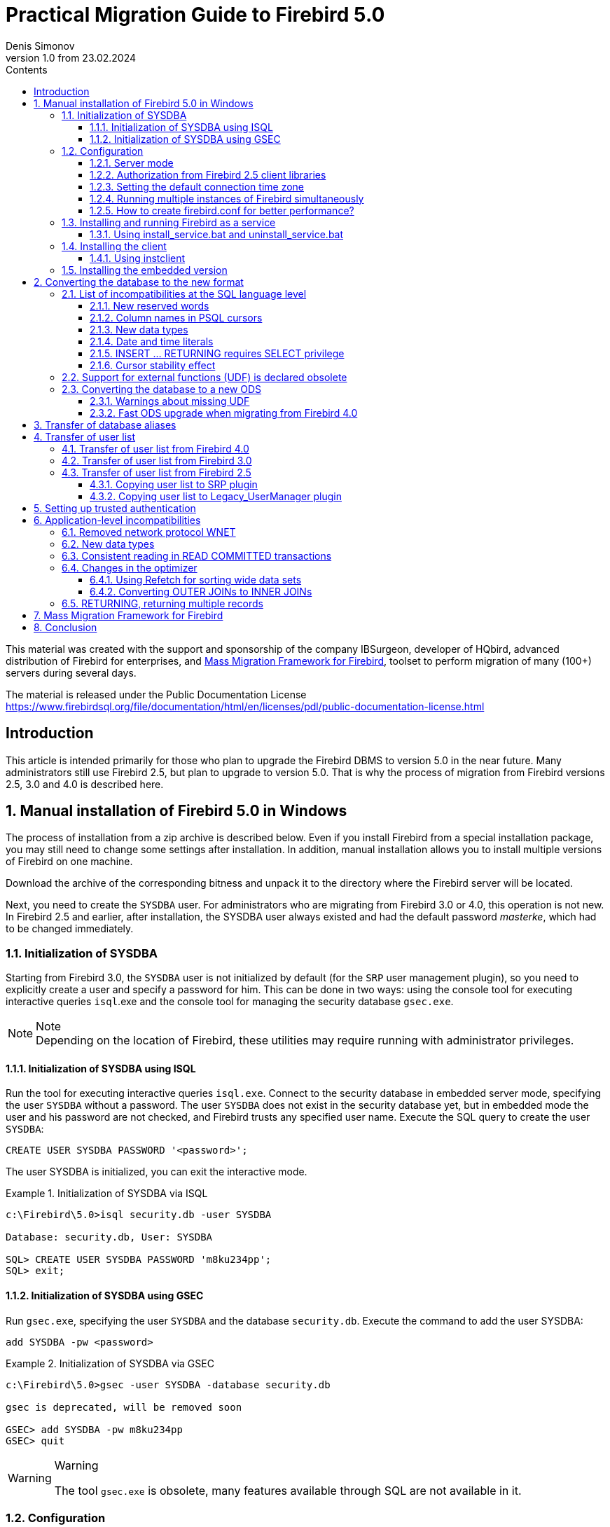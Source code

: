 = Practical Migration Guide to Firebird 5.0
Denis Simonov
v1.0 from 23.02.2024
:doctype: book
:sectnums:
:sectanchors:
:toc: left
:toclevels: 4
:outlinelevels: 6:0
:icons: font
:experimental:
:lang: en
:imagesdir: images
:toc-title: Contents
:chapter-label: Chapter
:example-caption: Example
:figure-caption: Figure
:table-caption: Table
:note-caption: Note
:caution-caption: Caution
:important-caption: Important
:warning-caption: Warning
:version-label: Version
ifdef::backend-pdf[]
:pdf-fontsdir: theme/fonts
:pdf-themesdir: theme/firebird-pdf
:pdf-theme: firebird
:source-highlighter: pygments
endif::[]
ifdef::backend-html5[]
:stylesdir: theme/firebird-html
:stylesheet: firebird.css
:source-highlighter: highlight.js
endif::[]

[dedication%notitle]
This material was created with the support and sponsorship of the company IBSurgeon, developer of HQbird, advanced distribution of Firebird for enterprises, 
and https://ib-aid.com/mass-migration-framework-for-firebird[Mass Migration Framework for Firebird], toolset to perform migration of many (100+) servers during several days.


The material is released under the Public Documentation License https://www.firebirdsql.org/file/documentation/html/en/licenses/pdl/public-documentation-license.html[]

toc::[]

[preface]
== Introduction

This article is intended primarily for those who plan to upgrade the Firebird DBMS to version 5.0 in the near future. Many administrators still use Firebird 2.5, but plan to upgrade to version 5.0. That is why the process of migration from Firebird versions 2.5, 3.0 and 4.0 is described here.

== Manual installation of Firebird 5.0 in Windows

The process of installation from a zip archive is described below. Even if you install Firebird from a special installation package, you may still need to change some settings after installation. In addition, manual installation allows you to install multiple versions of Firebird on one machine.

Download the archive of the corresponding bitness and unpack it to the directory where the Firebird server will be located.

Next, you need to create the `SYSDBA` user. For administrators who are migrating from Firebird 3.0 or 4.0, this operation is not new. In Firebird 2.5 and earlier, after installation, the SYSDBA user always existed and had the default password _masterke_, which had to be changed immediately.

=== Initialization of SYSDBA

Starting from Firebird 3.0, the `SYSDBA` user is not initialized by default (for the `SRP` user management plugin), so you need to explicitly create a user and specify a password for him. This can be done in two ways: using the console tool for executing interactive queries `isql`.exe and the console tool for managing the security database `gsec.exe`.

[NOTE]
.Note
Depending on the location of Firebird, these utilities may require running with administrator privileges.

==== Initialization of SYSDBA using ISQL

Run the tool for executing interactive queries `isql.exe`.
Connect to the security database in embedded server mode, specifying the user `SYSDBA` without a password.
The user `SYSDBA` does not exist in the security database yet, but in embedded mode the user and his password are not checked, and Firebird trusts any specified user name.
Execute the SQL query to create the user `SYSDBA`:

[listing,subs=+quotes]
----
CREATE USER SYSDBA PASSWORD '<password>';
----

The user SYSDBA is initialized, you can exit the interactive mode.

[example]
.Initialization of SYSDBA via ISQL
====
[listing,subs=+quotes]
----
c:\Firebird\5.0>isql security.db -user SYSDBA

Database: security.db, User: SYSDBA

SQL> CREATE USER SYSDBA PASSWORD 'm8ku234pp';
SQL> exit;
----
====

==== Initialization of SYSDBA using GSEC

Run `gsec.exe`, specifying the user `SYSDBA` and the database `security.db`.
Execute the command to add the user SYSDBA:

[listing,subs=+quotes]
----
add SYSDBA -pw <password>
----

[example]
.Initialization of SYSDBA via GSEC
====
[listing,subs=+quotes]
----
c:\Firebird\5.0>gsec -user SYSDBA -database security.db

gsec is deprecated, will be removed soon

GSEC> add SYSDBA -pw m8ku234pp
GSEC> quit
----

====

[WARNING]
.Warning
====
The tool `gsec.exe` is obsolete, many features available through SQL are not available in it.
====

=== Configuration

Before installing and running Firebird as a service, you need to choose the server mode.

==== Server mode

By default, Firebird will start in `SuperServer` mode. If you want the server to run in another architecture, you need to change the value of the `ServerMode` parameter in `firebird.conf`. Uncomment it (remove the hash) and set the desired mode: `Super`, `SuperClassic` or `Classic`. For example, to set Classic: 

[listing,subs=+quotes]
----
ServerMode = Classic
----

==== Authorization from Firebird 2.5 client libraries

In Firebird 5.0, secure password authentication (SRP) is used by default. Clients of Firebird 2.5 and earlier versions used traditional authentication (`Legacy_Auth`), which is disabled in Firebird 5.0 by default, as it is not secure.

To support traditional authentication, you need to change the following parameters AuthServer, UserManager and WireCrypt.

[example]
.Enabling authorization with previous versions of Firebird client
====
[listing,subs=+quotes]
----
AuthServer = Srp256, Srp, Legacy_Auth
UserManager = Srp, Legacy_UserManager
WireCrypt = Enabled
----
====

After the above manipulations, we will have two active user managers, by default the first one in the UserManager list is active.

[IMPORTANT]
.Important
====
Users with the same name in different user managers are different users and they may have different passwords.
This applies to both `SYSDBA` and the database owner.
====

[NOTE]
====
If you do not need support for secure password authentication (SRP), then remove the `Srp256` and `Srp` plugins from `AuthServer`; `Srp` from UserManager, and you can change `WireCrypt` to Disabled.
====

We have already created SYSDBA in the `SRP` user manager. In `Legacy_UserManager`, `SYSDBA` already exists, with the standard password _masterkey_, which needs to be changed. Let's do this using the `isql` tool. In the `ALTER USER` statement, you must specify the `Legacy_UserManager` user manager.

[example]
.Changing the password of SYSDBA in Legacy_UserManager
====
[listing,subs=+quotes]
----
c:\Firebird\5.0>isql security.db -user SYSDBA

Database: security.db, User: SYSDBA

SQL> ALTER USER SYSDBA SET PASSWORD 'er34gfde' USING PLUGIN Legacy_UserManager;
SQL> exit;
----
====

==== Setting the default connection time zone

Starting from Firebird 4.0, new date and time types with time zone support are available.

Even if you are not going to use types with time zones in the near future, you need to consider that the expressions `CURRENT_TIMESTAMP` and `CURRENT_TIME` now return data types with time zones. There is a <<datatype-compatibility, compatibility mode>> that allows you to convert types with time zones to types without time zones. However, such a conversion may work incorrectly if the connection time zone is set incorrectly.

Usually the session time zone is set on the client side. If the time zone on the client side is not set, then the time zone of the operating system is used by default.
You can also set the default session time zone using the configuration parameter DefaultTimeZone.

[listing,subs=+quotes]
----
DefaultTimeZone = Europe/Moscow
----

==== Running multiple instances of Firebird simultaneously

Here it is assumed that you want to run instances of different versions of Firebird, each of which is installed in its own directory.

To run multiple instances of Firebird simultaneously, you need to separate them by different tcp ports (if, of course, the listener is running in TCP/IP listening mode).
To do this, you need to change the RemoteServicePort parameter in firebird.conf.

For example, if you already have one server that listens on port 3050, then you need to set any other free port, for example 3051. In this case, you will need to specify the new port in the connection string (except when the application and Firebird client have access to firebird.conf with the changed default port number).

[listing,subs=+quotes]
----
RemoteServicePort = 3051
----

You also need to set unique values for the IpcName parameter for each instance of the DBMS server. This will avoid error messages in `firebird.log`. These errors are not critical if you do not use the XNET protocol. However, if it is used, then you should keep in mind that this parameter will have to be changed on the client side through DPB.

==== How to create firebird.conf for better performance?

To optimize the performance of your VM/hardware, consider generating firebird.conf and databases.conf for version 5 with the https://cc.ib-aid.com/democalc.html[Configuration Calculator for Firebird], a free tool provided by IBSurgeon.  These configurations will outperform the default settings. 
Just remember, you'll need to manually implement the suggested changes from sections above into the configuration produced by the Calculator.


=== Installing and running Firebird as a service

The `instsvc.exe` utility writes, deletes or changes information about the server startup in the service base of the operating system. In addition, it allows you to manage the startup and shutdown of the service.

If you run it without parameters, it will display help on commands and parameters.

[listing,subs=+quotes]
----
instsvc
Usage:
instsvc i[nstall]
[ -a[uto]* | -d[emand] ]
[ -g[uardian] ]
[ -l[ogin] username [password] ]
[ -n[ame] instance ]
[ -i[nteractive] ]

sta[rt]   [ -b[oostpriority] ]
[ -n[ame] instance ]
sto[p]    [ -n[ame] instance ]
q[uery]
r[emove]  [ -n[ame] instance ]

'*' denotes the default values
'-z' can be used with any other option, prints version
'username' refers by default to a local account on this machine.
Use the format 'domain\username' or 'server\username' if appropriate.
----

[IMPORTANT]
.Important
====
The `instsvc` utility must be run in a console with administrative privileges (run the console as administrator).
====

To install the service, you need to enter the command

[listing,subs=+quotes]
----
instsvc install
----

In this case, Firebird will be installed as a service with the name "Firebird Server – DefaultInstance". This service will start automatically when the OS starts, under the LocalSystem account, intended for services.

If you need to install multiple instances of Firebird running as services, then you need to assign them different names using the `-n` option

[listing,subs=+quotes]
----
instsvc install -n fb50
----

To start the service, use the command

[listing,subs=+quotes]
----
instsvc start
----

If the service was installed with a name different from the default, then you need to use the `-n` switch

[listing,subs=+quotes]
----
instsvc start -n fb50
----

To stop the service, use the command

[listing,subs=+quotes]
----
instsvc stop
----

If the service was installed with a name different from the default, then you need to use the `-n` switch

[listing,subs=+quotes]
----
instsvc stop -n fb50
----

To remove the service, you need to enter the command

[listing,subs=+quotes]
----
instsvc remove
----

If the service was installed with a name different from the default, then you need to use the `-n` switch

[listing,subs=+quotes]
----
instsvc remove -n fb50
----

To view all Firebird services installed in the system, use the command

[listing,subs=+quotes]
----
instsvc query
----

[listing,subs=+quotes]
----
Firebird Server - fb30 IS installed.
Status  : running
Path    : C:\Firebird\3.0\firebird.exe -s fb30
Startup : automatic
Run as  : LocalSystem

Firebird Server - fb40 IS installed.
Status  : running
Path    : C:\Firebird\4.0\firebird.exe -s fb40
Startup : automatic
Run as  : LocalSystem

Firebird Server - fb50 IS installed.
Status  : running
Path    : C:\Firebird\5.0\firebird.exe -s fb50
Startup : automatic
Run as  : LocalSystem
----

==== Using install_service.bat and uninstall_service.bat

To simplify the procedure of installing and uninstalling services in the ZIP archive, two BAT files are supplied with Firebird: `install_service.bat` and `uninstall_service.bat`.

In this case, the procedure of installing Firebird as a service looks like this

[listing,subs=+quotes]
----
install_service.bat
----

In this case, the procedure of removing the Firebird service looks like this

[listing,subs=+quotes]
----
uninstall_service.bat
----

If you need to assign a different name to the service, then specify this name as an argument

[listing,subs=+quotes]
----
install_service.bat fb50
----

If the service was installed with a name different from the default, then specify this name as an argument

[listing,subs=+quotes]
----
uninstall_service.bat fb50
----

=== Installing the client

If you are talking about installing only the client part, then the file fbclient.dll is required. The Firebird 5.0 client requires the installed Microsoft Runtime C++ 2015-2022 of the corresponding bitness. If this library is not installed, you can copy additional libraries that are supplied in the ZIP archive under Windows `msvcp140.dll` and `vcruntime140.dll` (and `vcruntime140_1.dll` for 64-bit installation).

It is desirable that the file firebird.msg be located next to `fbclient.dll`. Most error messages are already contained in `fbclient.dll`, but if you are going to use console utilities, the file firebird.msg must be present.

Unlike Firebird 2.5 and Firebird 3.0, the client library also requires ICU files (`icudt63.dll`, `icuin63.dll`, `icuuc63.dll` and `icudt63l.dat`). Previously, the ICU library was required only by the server. Now it may be required by the client part, if you are going to work with data types `TIMESTAMP WITH TIME ZONE` and `TIME WITH TIME ZONE`. The ICU library is also required when calling the functions `UtilInterface::decodeTimeTz()` and `UtilInterface::decodeTimestampTz()`.

[NOTE]
.Note
====
In Windows 10, the ICU library supplied with the operating system can be used.
====

If you need traffic compression when working over TCP/IP, then you will need the library `zlib1.dll`.

You may need the library `plugins/chacha.dll` if you are going to use the ChaCha traffic encryption plugin. This plugin is used by default starting from Firebird 4.0, as it is the first in the list of values in the configuration parameter `WireCryptPlugin = ChaCha, Arc4`.

[NOTE]
.Note on loading plugins
====
`fbclient.dll` version 3.0 did not load plugins from dynamic libraries from the plugins directory by default. `fbclient.dll` version 4.0 and higher uses `plugins/chacha.dll` by default, if this plugin is present. Missing plugins are ignored.

However, there is an important feature. `fbclient.dll` looks for the file `firebird.conf` in its directory, and if it is missing, it tries to find it in the directory above. The directory where `firebird.conf` is found is the root directory - from which all other known relative paths (`plugins`, `intl`) are counted.

This behavior can play a cruel joke on you. The thing is that the 64-bit installer places the 32-bit library fbclient.dll in the folder `$(fbroot)/WOW64`. If you want to use the library from this directory, you may get the following error message

----
Error loading plugin ChaCha.
Module C:\Firebird\5.0\plugins/ChaCha exists but can not be loaded.
unknown Win32 error 193.
----

In this case, the 32-bit `fbclient.dll` tried to load the 64-bit ChaCha plugin.

To fix this error, just put the file firebird.conf in the folder $(fbroot)/WOW64.

====

The library `fbclient.dll`, as well as other files of the client library, must be located either next to the application, or in one of the directories where the search is performed, for example added to `PATH` or the system directory for placing public libraries (`system32` or `SysWOW64`).

[IMPORTANT]
.Important
====
Placing the client library in `PATH` may interfere with other applications that require a client library of a different version or a different server.
Therefore, if it is assumed that the application should work independently of other applications with a specific version of the client, then the client files should be placed in the application folder, and not add this path to `PATH`.
====

==== Using instclient

To deploy the Firebird client library in the Windows system directory, use the command

[listing,subs=+quotes]
----
instclient install fbclient
----

[IMPORTANT]
.Important
====
The `instclient` utility does not copy any files to the system directory except `fbclient.dll`.
====

=== Installing the embedded version

Starting from version Firebird 3.0, the embedded version is not distributed separately. You can use the same set of files as both a network server and an embedded server. But, if you need an embedded set of minimal size, then the structure of files and directories for Firebird 5.0 embedded is as follows:

* intl
  - fbintl.conf
  - fbintl.dll
* plugins
  - engine13.dll
* firebird.conf
* icudt63l.dat
* fbclient.dll
* ib_util.dll
* icudt63.dll
* icuin63.dll
* icuuc63.dll
* msvcp140.dll
* vcruntime140.dll
* vcruntime140_1.dll
* firebird.msg

If necessary, you can also copy the executable files of the utilities `fbsvcmgr.exe`, `fbtracemgr.exe`, `gbak.exe`, `gfix.exe`, `gstat.exe`, `isql.exe`, `nbackup.exe`.
If you are going to use `gbak` with the `-zip` switch, then you will also need the library `zlib1.dll`.

[NOTE]
.Note
====
For those who are migrating from Firebird 2.5, you should consider 2 points:

* Instead of a single library `fbembed.dll`, several files are required, and the file `fbclient.dll` cannot be renamed. Access components must use the library `fbclient.dll` as the entry point.

* In the configuration file `firebird.conf`, you should change the value of the parameter `ServerMode` to `SuperClassic` or `Classic` so that on one computer you can connect to the same database from different applications using embedded (behavior of Firebird 2.5 embedded by default).
====

[[change-ods]]
== Converting the database to the new format

Firebird 5.0 databases have ODS (On-Disk Structure) 13.1. To make Firebird 5.0 work with your database, you need to bring it to the native ODS.
Usually this is done using the `gbak` tool. However, do not rush to make a backup of your database and restore it with the new ODS - first you need to eliminate possible compatibility issues.

[[change-ods-sql]]
=== List of incompatibilities at the SQL language level

SQL language compatibility issues are possible both for the objects of the database itself (PSQL procedures and functions), and for the DSQL queries used in your application.

To detect SQL language compatibility issues for database objects, the following method is recommended. Extract the metadata of the database into a script on the old version of Firebird.

[listing,subs=+quotes]
----
isql <database> -x -o create_script.sql
----

Uncomment the CREATE DATABASE statement inside the script, make the necessary changes, and try to create a new database from the script in Firebird 5.0:

[listing,subs=+quotes]
----
isql -i create_script.sql -o error.log -m
----
where, the `-i` key is the input file of the script; the `-o` key is the output file of messages; the `-m` key makes isql output error messages to the output message file.

Next, look at the file `error.log` for errors, and if they are found, change the metadata in the original database. Repeat the algorithm described above until all errors are eliminated. After that, you can safely do backup/restore.

Next, we will list some of the most common compatibility issues at the SQL level, which you can fix before moving to the new ODS. You can read the full list of incompatibilities in Release Notes 5.0 in the chapter "Compatibility Issues". When migrating from 3.0, you should also familiarize yourself with the chapter of the same name in Release Notes 4.0, and when migrating from 2.5 - Release Notes 3.0.

==== New reserved words
Check your database for new reserved words in identifiers, columns, and variables. In the first SQL dialect, such words cannot be used at all (you will have to rename them), in the third - they can be used, but must be enclosed in double quotes.

You can find the list of new keywords and reserved words in the Release Notes 3.0 and 4.0 in the chapter "Reserved Words and Changes". Keywords can be used as identifiers, although this is not recommended.

Starting from Firebird 5.0, you can view the full list of keywords and reserved words using the query:

[source,sql]
----
SELECT
RDB$KEYWORD_NAME,
RDB$KEYWORD_RESERVED
FROM RDB$KEYWORDS
----

This query can be executed on any database with ODS 13.1, for example on employee.db, included in the Firebird 5.0 distribution.

The column `RDB$KEYWORD_NAME` contains the keyword itself, and `RDB$KEYWORD_RESERVED` - the flag whether the keyword is reserved.

==== Column names in PSQL cursors

Relevant: when migrating from Firebird 2.5.

All output columns in PSQL cursors declared as `DECLARE CURSOR` must have an explicit name or alias. The same applies to PSQL cursors used as `FOR SELECT ... AS CURSOR <cursor name> DO ...`.

[example]
.Problem with unnamed columns in cursors
====
[listing,subs=+quotes]
----
create procedure sp_test
returns (n int)
as
  declare c cursor for (select 1 /* as a */ from rdb$database);
begin
  open c;
  fetch c into n;
  close c;
  suspend;
end

Statement failed, SQLSTATE = 42000
unsuccessful metadata update
-ALTER PROCEDURE SP_TEST failed
-Dynamic SQL Error
-SQL error code = -104
-Invalid command
-no column name specified for column number 1 in derived table C
----
====

==== New data types

Relevant: when migrating from Firebird versions 2.5, 3.0.

Firebird 4.0 introduces new data types:

[options="compact"]
- `TIMESTAMP WITH TIME ZONE`
- `TIME WITH TIME ZONE`
- `INT128`
- `NUMERIC(38, x)` and `DECIMAL(38, x)`
- `DECFLOAT(16)` and `DECFLOAT(34)`

The last two types do not cause much trouble, since you did not use them before, and usually expressions do not return them.

Some expressions can now return types `NUMERIC(38, x)`,  `DECIMAL(38, x)` and `INT128`. We will talk about solving this problem later, since at the stage of changing the ODS they usually do not manifest themselves.

Expressions `CURRENT_TIMESTAMP` and `CURRENT_TIME` now return types `TIMESTAMP WITH TIME ZONE` and TIME `WITH TIME ZONE`.

For old client libraries and applications, you can set the <<datatype-compatibility, data type compatibility mode>>, but this will not help inside stored procedures, functions, and triggers. You need to use expressions `LOCALTIMESTAMP` and `LOCALTIME` instead of `CURRENT_TIMESTAMP` and `CURRENT_TIME` where you do not want to get data types with time zones. These expressions were specially introduced in the corrective releases Firebird 2.5.9 and Firebird 3.0.4, so that you could prepare your databases for migration to Firebird 4.0 and higher in advance.

When assigning a variable (column) of type TIMESTAMP the value of the expression `CURRENT_TIMESTAMP`, a type conversion will be performed, that is, an implicit `CAST(CURRENT_TIMESTAMP AS TIMESTAMP)`, so even without replacing `CURRENT_TIMESTAMP` and `CURRENT_TIME` with `LOCALTIMESTAMP` and `LOCALTIME` everything will continue to work, but performance in some cases may drop. For example:

[source,sql]
----
create global temporary table gtt_test (
id  integer not null,
t   timestamp default current_timestamp
) on commit preserve rows;

alter table gtt_test add constraint pk_gtt_test primary key (id);
----

Here the field `t` has the type `TIMESTAMP`, and `CURRENT_TIMESTAMP` returns `TIMESTAMP WITH TIME ZONE`, which reduces the performance of INSERT into such a table.

[NOTE]
====
This case is described in detail in the bug tracker, ticket https://github.com/FirebirdSQL/firebird/issues/7854[7854].
====

Initially, the performance drop was 30%, which is quite significant, but after a series of optimizations, the overhead was reduced to 3-5%.
If you do not want extra costs, it is better to use `LOCALTIMESTAMP` where it is not supposed to operate with time with a time zone.

==== Date and time literals

Relevant: when migrating from Firebird versions 2.5, 3.0.

In Firebird 4.0, the syntax of date and time literals is tightened.

Literals 'NOW', 'TODAY', 'TOMORROW', 'YESTERDAY' with prefixes `TIMESTAMP`, `DATE`, `TIME` are now prohibited.
The fact is that the value of such literals was calculated at the time of preparing the DSQL query or compiling the PSQL modules, which led to unexpected results.

If something like `TIMESTAMP 'NOW'` was used in DSQL queries in the application code or in the transferred PSQL, there will be a compatibility problem with Firebird 4 and higher.

[example]
.The following code will not compile
====
[listing,subs=+quotes]
----
..
DECLARE VARIABLE moment TIMESTAMP;
..
SELECT TIMESTAMP 'NOW' FROM RDB$DATABASE INTO :moment;

/* here the variable: moment will be "frozen" as a timestamp
at the time of the last compilation of the procedure or function  */
..
----
====

You need to clean up such literals, for example, replace them with an explicit conversion `CAST('NOW' AS TIMESTAMP)`, in the code of your procedures and functions before converting your database to a new ODS.

In addition, you need to check other date and time literals with an explicit assignment of a known date time. Previously, separators of parts of the date and time that did not correspond to the standard were allowed in such literals. Now such separators are prohibited. You can read more about the allowed formats of date and time literals in the "Firebird 5.0 SQL Language Reference" in the chapter "Date and Time Literals".

==== INSERT … RETURNING requires SELECT privilege

Relevant: when migrating from Firebird versions 2.5, 3.0.

Starting from Firebird 4.0, if any `INSERT` statement contains a `RETURNING` clause that references columns of the base table, the calling party must be granted the corresponding `SELECT` privilege.

==== Cursor stability effect

Relevant: when migrating from Firebird 2.5.

In Firebird 3.0, an important improvement was made, which is called "cursor stability". As a result of this improvement, some queries may work differently. This
primarily concerns queries that modify the table and read it in the same cursor. Cursor stability allows you to eliminate many errors that were present in previous versions of Firebird, the most famous of which is the infinite loop in the query:

[source,sql]
----
INSERT INTO some_table
SELECT * FROM some_table
----

It is unlikely that your applications contain exactly such queries, however, cursor stability can manifest itself in not quite obvious cases:

* some DML trigger modifies the table, and then in the same trigger there is a read of this table through the SELECT operator. If the data was modified not in the current context of the trigger execution, then you may not see the changes in the SELECT query;
* a selective stored procedure SP_SOME modifies records in some table SOME_TABLE, and then you perform a JOIN with the same table:
+
[source,sql]
----
FOR
SELECT ...
FROM SP_SOME(...) S
JOIN SOME_TABLE ...
----

If your code contains such cases, we recommend rewriting these parts taking into account the effect of "cursor stability".

=== Support for external functions (UDF) is declared obsolete

Support for external functions (UDF) starting from Firebird 4 is declared obsolete.

The effect of this is that UDF cannot be used with the default configuration, since for the parameter `UdfAccess` in `firebird.conf`
the default value is now None. UDF libraries `ib_udf` and `fbudf` are removed from the distribution.

Most of the functions in these libraries are already obsolete in previous versions of Firebird and have been replaced by built-in analogues. Now safe replacements for some of the remaining functions are available either in the new library of user-defined subprograms (UDR) with the name `[lib]udf_compat.[dll/so/dylib]` (this is done after changing the ODS), or in the form of script conversions to stored PSQL functions.

We recommend replacing UDF functions with their built-in analogues in advance (before switching to a new ODS). If you are migrating from Firebird 3.0, you can also rewrite some functions in PSQL.

If after these steps you still have UDF functions, you need to change the configuration parameter

[listing,subs=+quotes]
----
UdfAccess = Restrict UDF
----

=== Converting the database to a new ODS

After preliminary preparation, you can try to convert the database to a new ODS using the gbak tool.

[NOTE]
====
It is recommended to always start with backup/resore of metadata:

[listing,subs=+quotes]
----
old_version\gbak -b -g -m old_db stdout | new_version\gbak -c -m stdin new_db
----
====

Otherwise, you can get a metadata error after the entire terabyte of data has been written, which will be very disappointing. In addition, on
restored in the new version of metadata, it is convenient to check the work of scripts for recompiling database objects.
In this example, it is assumed that Firebird 3.0 and Firebird 5.0 are installed on the same machine. Firebird 3.0 works using TCP port 3053, and Firebird 5.0 - 3055.

First of all, you need to create a backup of your database on the current version of Firebird using the following command.

[listing,subs=+quotes]
----
gbak -b -g -V -user <username> -pas <password> -se <service> <database> <backup_file> -Y <log_file>
----

[example]
.Creating a backup on the current version of Firebird
====
[listing,subs=+quotes]
----
gbak -b -g -V -user SYSDBA -pas 8kej712 -se server/3053:service_mgr my_db d:\fb30_backup\my_db.fbk -Y d:\fb30_backup\backup.log
----
====

Next, you need to restore your copy on Firebird 5.0.

[listing,subs=+quotes]
----
gbak -c -v -user <username> -pas <password> -se <service> <backup_file> <database_file> -Y <log_file>
----

Starting from Firebird 5.0, the gbak utility can create a backup and restore a database using parallelism. The number of parallel threads used for backup or restore is specified using the `-parallel` or abbreviated `-par` option. Using parallel threads can speed up the restore process by 2-3 times, depending on your hardware and database.

By default, parallelism is disabled in Firebird 5.0. To be able to use it, you need to set the `MaxParallelWorkers` parameter in `firebird.conf`.
This parameter limits the maximum number of parallel threads that can be used by the Firebird core or its utilities. By default, it is equal to 1.
It is recommended to set `MaxParallelWorkers` to a value equal to the maximum number of physical or logical cores of your processor (or processors).

Now for the restore you can use the following command.

[listing,subs=+quotes]
----
gbak -c -par <N>  -v -user <username> -pas <password> -se <service> <backup_file> <database_file> -Y <log_file>
----

Here `N` is the number of parallel threads that gbak will use, it must be less than or equal to the value set in MaxParallelWorkers.

[example]
.Restoring a backup on Firebird 5.0 using 8 parallel threads
====
[listing,subs=+quotes]
----
gbak -c -par 8 -v -user SYSDBA -pas 8kej712 -se server/3055:service_mgr d:\fb30_backup\my_db.fbk d:\fb50_data\my_db.fdb -Y d:\fb50_data\restore.log
----
====

[IMPORTANT]
.Important
====
Pay attention to the switches `-V` and `-Y`, they must be used so that you can see in the log file what went wrong during the restore.
====

After the restore, carefully examine the `restore.log` for errors. However, there will be no SQL level compatibility errors in this log, since the objects
DB at restore are not recompiled. If some procedure or trigger contains incompatible constructions, then later when `ALTER` such an object, an error will be issued.

You can completely clear the DB of such errors only if you extract the script from the DB operation

[listing,subs=+quotes]
----
isql -x <database> > script.sql
----
in the previous version of Firebird, and create an empty DB in Firebird 5.0 from this script, correcting the errors of creating metadata in turn.

==== Warnings about missing UDF

After the restore, you may see the following warnings in the `restore.log` file

[listing,subs=+quotes]
----
gbak: WARNING:function UDF_FRAC is not defined
gbak: WARNING: module name or entrypoint could not be found
----

This means that you have UDFs that are declared in the database, but their library is missing. It has already been described above what to do in this case. But this mainly concerned your UDF libraries. However, if you used UDFs from the package supplied with Firebird, namely `ib_udf` and `fbudf`, then you can replace them with built-in functions or with safe UDR analogues located in the `udf_compat.dll` library. To do this, you need to run the SQL migration script supplied with Firebird 5.0, which is located in `misc/upgrade/v4.0/udf_replace.sql`. This is done by the following command

[listing,subs=+quotes]
----
isql -user sysdba -pas masterkey -i udf_replace.sql {your-database}
----

[WARINING]
.Warning
====
This script will not affect the declarations of UDFs from third-party libraries!
====

==== Fast ODS upgrade when migrating from Firebird 4.0

If you are migrating from Firebird 4.0, there is a faster way to upgrade ODS than backup/restore.

The traditional way of upgrading ODS (On-Disk Structure) is to perform a backup on the old version of Firebird and a restore on the new one. This is a rather lengthy process, especially on large databases.

However, in the case of upgrading a minor version of ODS (the number after the dot) backup/restore is redundant (it is only necessary to add the missing system tables and fields, as well as some packages). An example of such an upgrade is upgrading ODS 13.0 (Firebird 4.0) to ODS 13.1 (Firebird 5.0), since the major version of ODS 13 remained the same.

Starting from Firebird 5.0, there is a possibility to upgrade the minor version of ODS without the lengthy backup and restore operations. For this, the `gfix` utility is used with the `-upgrade` switch.

Key points:

* The upgrade must be done manually using the command `gfix -upgrade`
* Exclusive access to the database is required, otherwise an error is issued.
* The system privilege `USE_GFIX_UTILITY` is required.
* The upgrade is transactional, all changes are rolled back in case of an error.
* After the upgrade, Firebird 4.0 can no longer open the database.

[NOTE]
====
* This is a one-way modification, return is impossible. Therefore, before upgrading, make a copy of the database (using `nbackup -b 0`), to have a restore point, if something goes wrong during the process.
* Upgrading ODS using `gfix -upgrade` does not change the data pages of user tables, thus records will not be repacked using the new RLE compression algorithm. But newly inserted records will be compressed using the improved RLE.
====

Thus, for a fast ODS upgrade, you need to do the following steps:

* Make a backup of the database, for example using `nbackup -b 0`, to have a restore point, if something goes wrong.
* Execute the command:
+
[listing,subs=+quotes]
----
gfix -upgrade <dbname> -user <username> -pass <password>
----

This way of upgrading ODS, unlike backup/restore, takes seconds (we are talking about `gfix -upgrade`), not minutes or hours.

== Transfer of database aliases

This section is relevant for those who are migrating from Firebird 2.5.

The file `aliases.conf` in which the database aliases were configured has been renamed to `databases.conf`. It is fully backward compatible in syntax, but its purpose has been significantly expanded. Now it is possible to set some individual parameters for each database. We strongly recommend using this feature if your server serves more than one database.

The parameters that can be set at the database level are marked in the file firebird.conf with the inscription 'Per-database configurable'.

== Transfer of user list

The transfer of the user list from Firebird versions 2.5, 3.0 and 4.0 is done differently.

=== Transfer of user list from Firebird 4.0

The easiest will be to transfer the user list from Firebird 4.0.

To transfer the security database from Firebird 4.0 to 5.0, create a backup of the file `security4.fdb` using `gbak` Firebird 4.0 and restore it as `security5.fdb` using `gbak` Firebird 5.0. Use `gbak` locally (using the embedded connection) while Firebird Server is not running.

[NOTE]
Copying the file `security4.fdb` and renaming it to `security5.fdb` and upgrading ODS using the `gfix -UPGRADE` option will also work, but we recommend performing a backup and restore.

=== Transfer of user list from Firebird 3.0

To transfer users from the Firebird 3.0 security database to the Firebird 4.0 security database, you need to perform a backup of `security3.fdb` using gbak and restore it as `security5.fdb` using `gbak` Firebird 5.0.

However, keep in mind that in this case you will lose some new features. We will go the more difficult way:

1. Make a backup of the security database on Firebird 3.0
+
[listing,subs=+quotes]
----
c:\Firebird\3.0>gbak -b -g -user SYSDBA security.db d:\fb30_backup\security.fbk
----

2. Restore the backup on Firebird 5.0 under a new name
+
[listing,subs=+quotes]
----
c:\Firebird\5.0>gbak -с -user SYSDBA -pas 8kej712 -se localhost/3054:service_mgr d:\fb30_backup\security.fbk d:\fb50_data\security_30.fdb
----

3. Save the following script to transfer users to the file `copy_user.sql`
+
[listing,subs=+quotes]
----
set term ^;

EXECUTE BLOCK
AS
  -- change path to the copy of your security database
  DECLARE SRC_SEC_DB     VARCHAR(255) = 'c:\fb50_data\security_30.fdb';
  DECLARE SRC_SEC_USER   VARCHAR(63) = 'SYSDBA';
  ---------------------------------------------------
  DECLARE PLG$USER_NAME  SEC$USER_NAME;
  DECLARE PLG$VERIFIER   VARCHAR(128) CHARACTER SET OCTETS;
  DECLARE PLG$SALT       VARCHAR(32) CHARACTER SET OCTETS;
  DECLARE PLG$COMMENT    BLOB SUB_TYPE TEXT CHARACTER SET UTF8;
  DECLARE PLG$FIRST      SEC$NAME_PART;
  DECLARE PLG$MIDDLE     SEC$NAME_PART;
  DECLARE PLG$LAST       SEC$NAME_PART;
  DECLARE PLG$ATTRIBUTES BLOB SUB_TYPE TEXT CHARACTER SET UTF8;
  DECLARE PLG$ACTIVE     BOOLEAN;
  DECLARE PLG$GROUP_NAME SEC$USER_NAME;
  DECLARE PLG$UID        PLG$ID;
  DECLARE PLG$GID        PLG$ID;
  DECLARE PLG$PASSWD     PLG$PASSWD;
BEGIN
  -- move users of SRP plugin
  FOR EXECUTE STATEMENT Q'!
      SELECT
          PLG$USER_NAME,
          PLG$VERIFIER,
          PLG$SALT,
          PLG$COMMENT,
          PLG$FIRST,
          PLG$MIDDLE,
          PLG$LAST,
          PLG$ATTRIBUTES,
          PLG$ACTIVE
      FROM PLG$SRP
      WHERE PLG$USER_NAME <> 'SYSDBA'
!'
          ON EXTERNAL :SRC_SEC_DB
          AS USER :SRC_SEC_USER
          INTO :PLG$USER_NAME,
               :PLG$VERIFIER,
               :PLG$SALT,
               :PLG$COMMENT,
               :PLG$FIRST,
               :PLG$MIDDLE,
               :PLG$LAST,
               :PLG$ATTRIBUTES,
               :PLG$ACTIVE
  DO
  BEGIN
    INSERT INTO PLG$SRP (
        PLG$USER_NAME,
        PLG$VERIFIER,
        PLG$SALT,
        PLG$COMMENT,
        PLG$FIRST,
        PLG$MIDDLE,
        PLG$LAST,
        PLG$ATTRIBUTES,
        PLG$ACTIVE)
    VALUES (
        :PLG$USER_NAME,
        :PLG$VERIFIER,
        :PLG$SALT,
        :PLG$COMMENT,
        :PLG$FIRST,
        :PLG$MIDDLE,
        :PLG$LAST,
        :PLG$ATTRIBUTES,
        :PLG$ACTIVE);
  END
  -- move users of plugin Legacy_UserManager
  FOR EXECUTE STATEMENT Q'!
      SELECT
          PLG$USER_NAME,
          PLG$GROUP_NAME,
          PLG$UID,
          PLG$GID,
          PLG$PASSWD,
          PLG$COMMENT,
          PLG$FIRST_NAME,
          PLG$MIDDLE_NAME,
          PLG$LAST_NAME
      FROM PLG$USERS
      WHERE PLG$USER_NAME <> 'SYSDBA'
!'
          ON EXTERNAL :SRC_SEC_DB
          AS USER :SRC_SEC_USER
          INTO :PLG$USER_NAME,
               :PLG$GROUP_NAME,
               :PLG$UID,
               :PLG$GID,
               :PLG$PASSWD,
               :PLG$COMMENT,
               :PLG$FIRST,
               :PLG$MIDDLE,
               :PLG$LAST
  DO
  BEGIN
    INSERT INTO PLG$USERS (
        PLG$USER_NAME,
        PLG$GROUP_NAME,
        PLG$UID,
        PLG$GID,
        PLG$PASSWD,
        PLG$COMMENT,
        PLG$FIRST_NAME,
        PLG$MIDDLE_NAME,
        PLG$LAST_NAME)
    VALUES (
        :PLG$USER_NAME,
        :PLG$GROUP_NAME,
        :PLG$UID,
        :PLG$GID,
        :PLG$PASSWD,
        :PLG$COMMENT,
        :PLG$FIRST,
        :PLG$MIDDLE,
        :PLG$LAST);
  END
END^

set term ;^

commit;

exit;
----
+
[IMPORTANT]
.Important
====
Do not forget to replace the value of the SRC_SEC_DB variable with the path to the copy of your security database.
====
+
[NOTE]
.Note
====
We excluded the copy of the SYSDBA user, since we initialized it during installation.
====

4. Run the script on Firebird 5.0 by connecting to the security database in embedded mode
+
[listing,subs=+quotes]
----
c:\Firebird\5.0>isql -i "d:\fb50_data\copy_users.sql" -u SYSDBA -ch UTF8 security.db
----

Congratulations! Your users have been transferred with all attributes and passwords.

=== Transfer of user list from Firebird 2.5

Transferring users from Firebird 2.5 is more difficult.
In Firebird 3.0, a new authentication method was introduced - SRP - Secure Remote Password Protocol.
The old authentication method is also available, but disabled by default as it is considered insufficiently secure.
The Release Notes 3.0 describe how to transfer users from `Legacy_UserManager` to `SRP`, but in this case you will not be able to connect via `fbclient` version 2.5. In addition, it is impossible to transfer passwords from `Legacy_UserManager` to `SRP`.
The proposed script will transfer the user list, but random passwords will be generated.
If you want to restore your previous passwords, you will have to do it manually.
We wrote an alternative script that allows you to transfer users from `security2.fdb` to `security5.fdb` in the `Legacy_UserManager` plugin.
Here we will describe both options.

==== Copying user list to SRP plugin

Due to the new authentication model in Firebird 3, updating the security database version 2.5 (`security2.fdb`) directly for use in Firebird 5 is impossible.
However, there is an update procedure that allows you to save the user account data - username, name and other attributes, but not passwords - from the `security2.fdb` database, which was used on servers version 2.x.

The procedure requires running the script `security_database.sql`, which is located in the `misc/upgrade` directory of your Firebird 3 installation. These instructions assume that you have a temporary copy of this script in the same directory as the isql executable.

[NOTE]
.Note
====
* In Firebird 5.0, the security database update script file `security_database.sql` is missing from the `misc/upgrade` directory, so you need to download the zip archive with the Firebird 3.0 distribution.
  
* In the commands below, replace _masterkey_ with the actual `SYSDBA` password for your server, if necessary.
====

1. Make a backup of the security database `security2.fdb `on Firebird 2.5
+
[listing,subs=+quotes]
----
c:\Firebird\2.5>bin\gbak -b -g -user SYSDBA -password masterkey -se service_mgr c:\Firebird\2.5\security2.fdb d:\fb25_backup\security2.fbk
----

2. Restore the backup on Firebird 5.0
+
[listing,subs=+quotes]
----
c:\Firebird\5.0>gbak -c -user SYSDBA -password masterkey -se localhost/3054:service_mgr d:\fbdata\5.0\security2.fbk d:\fbdata\5.0\security2db.fdb -v
----

3.  On the Firebird 5.0 server, go to the directory where the `isql` utility is located, and run the update script:  
+
[listing,subs=+quotes]
----
isql -user sysdba -pas masterkey -i security_database.sql {host/path}security2db.fdb
----
+  
`security2db.fdb` is just an example database name: it can be any preferred name.
+

4. The procedure generates new random passwords and then displays them on the screen.
Copy the output and notify the users of their new passwords.

==== Copying user list to Legacy_UserManager plugin

Unlike the previous option, this script will save your original passwords.
However, we advise you to switch to the `Srp` plugin in the future anyway.

1. Make a backup of the security database `security2.fdb` on Firebird 2.5
+
[listing,subs=+quotes]
----
c:\Firebird\2.5>bin\gbak -b -g -user SYSDBA -password masterkey -se service_mgr c:\Firebird\2.5\security2.fdb d:\fb25_backup\security2.fbk
----

2. Deploy the backup on Firebird 5.0
+
[listing,subs=+quotes]
----
c:\Firebird\5.0>gbak -c -user SYSDBA -password masterkey -se localhost/3054:service_mgr d:\fbdata\5.0\security2.fbk d:\fbdata\5.0\security2db.fdb -v
----

3. Save the following script to transfer users to the file `copy_security2.sql`
+
[listing,subs=+quotes]
----
set term ^;

EXECUTE BLOCK
AS
  -- change path to the copy of your security database
  DECLARE SRC_SEC_DB     VARCHAR(255) = 'd:\fbdata\5.0\security2.fdb';
  DECLARE SRC_SEC_USER   VARCHAR(63) = 'SYSDBA';
  ---------------------------------------------------
  DECLARE PLG$USER_NAME  SEC$USER_NAME;
  DECLARE PLG$COMMENT    BLOB SUB_TYPE TEXT CHARACTER SET UTF8;
  DECLARE PLG$FIRST      SEC$NAME_PART;
  DECLARE PLG$MIDDLE     SEC$NAME_PART;
  DECLARE PLG$LAST       SEC$NAME_PART;
  DECLARE PLG$GROUP_NAME SEC$USER_NAME;
  DECLARE PLG$UID        INT;
  DECLARE PLG$GID        INT;
  DECLARE PLG$PASSWD     VARBINARY(64);
BEGIN
  FOR EXECUTE STATEMENT q'!
      SELECT
          RDB$USER_NAME,
          RDB$GROUP_NAME,
          RDB$UID,
          RDB$GID,
          RDB$PASSWD,
          RDB$COMMENT,
          RDB$FIRST_NAME,
          RDB$MIDDLE_NAME,
          RDB$LAST_NAME
      FROM RDB$USERS
      WHERE RDB$USER_NAME <> 'SYSDBA'
!'
      ON EXTERNAL :SRC_SEC_DB
      AS USER :SRC_SEC_USER
      INTO
          :PLG$USER_NAME,
          :PLG$GROUP_NAME,
          :PLG$UID,
          :PLG$GID,
          :PLG$PASSWD,
          :PLG$COMMENT,
          :PLG$FIRST,
          :PLG$MIDDLE,
          :PLG$LAST
  DO
  BEGIN
    INSERT INTO PLG$USERS (
        PLG$USER_NAME,
        PLG$GROUP_NAME,
        PLG$UID,
        PLG$GID,
        PLG$PASSWD,
        PLG$COMMENT,
        PLG$FIRST_NAME,
        PLG$MIDDLE_NAME,
        PLG$LAST_NAME)
    VALUES (
        :PLG$USER_NAME,
        :PLG$GROUP_NAME,
        :PLG$UID,
        :PLG$GID,
        :PLG$PASSWD,
        :PLG$COMMENT,
        :PLG$FIRST,
        :PLG$MIDDLE,
        :PLG$LAST);
  END
END^

set term ;^

commit;

exit;
----
+
[IMPORTANT]
.Important
====
Do not forget to replace the value of the `SRC_SEC_DB` variable with the path to the copy of your security database.
====  
+
[NOTE]
.Note
====
We excluded the copy of the SYSDBA user, since we initialized it during installation.
====

4. Run the script on Firebird 5.0 by connecting to the security database in embedded mode
+
[listing,subs=+quotes]
----
c:\Firebird\5.0>isql -i "d:\fb40_data\copy_security2.sql" -u SYSDBA -ch UTF8 security.db
----

Congratulations! Your users have been transferred with all attributes and passwords.

== Setting up trusted authentication

Setting up trusted authentication in Firebird 5.0 is done exactly the same way as it was done in Firebird 3.0 or 4.0.
For those migrating from Firebird 2.5, we will describe this process in more detail.

1. First of all, you need to setup trusted authentication plugin in the configuration file `firebird.conf` or `databases.conf`
in the AuthServer parameter (by default it is disabled).
To do this, you need to add a plugin with the name `Win_Sspi`, and we will use it together with `Srp256`.
+
[listing,subs=+quotes]
----
AuthServer = Srp256, Win_Sspi
----

2. The next step is to enable the mapping of users from `Win_Sspi` to `CURRENT_USER`.
To do this, you need to create a mapping in the target database using the following query
+
[listing,subs=+quotes]
----
CREATE MAPPING TRUSTED_AUTH
USING PLUGIN WIN_SSPI
FROM ANY USER
TO USER;
----
+
This SQL query creates a mapping only at the level of the current database.
The mapping will not apply to other databases located on the same server.
If you want to create a common mapping for all databases, then add the `GLOBAL` keyword.
+
[listing,subs=+quotes]
----
CREATE GLOBAL MAPPING TRUSTED_AUTH
USING PLUGIN WIN_SSPI
FROM ANY USER
TO USER;
----

3. Enabling SYSDBA-like access for Windows administrators (if needed).
+
To enable such access, you need to create the following mapping
+
[listing,subs=+quotes]
----
CREATE MAPPING WIN_ADMINS
USING PLUGIN WIN_SSPI
FROM Predefined_Group
DOMAIN_ANY_RID_ADMINS
TO ROLE RDB$ADMIN;
----
+
Instead of enabling SYSDBA-like access for all Windows administrators, you can give administrative privileges to a specific user with the following mapping
+
[listing,subs=+quotes]
----
create global mapping cto_sysdba
using plugin win_sspi
from user "STATION9\DEVELOPER"
to user SYSDBA;
----

== Application-level incompatibilities

At the API level, the fbclient 5.0 library is compatible with previous versions.
However, there may be compatibility issues at the level of some SQL queries.
Most of them we have already described earlier in the section
<<change-ods-sql, List of incompatibilities at the SQL language level>>.
Next, we will describe some other problems that may arise in the application.

[[wnet-drop]]
=== Removed network protocol WNET

The network protocol WNET (also known as Named Pipes, also known as NetBEUI), previously supported on the Windows platform, has been removed in Firebird 5.0.

Windows users who worked with any WNET connection string (`\\server\dbname` or `wnet://server/dbname`) should instead switch to the INET (TCP) protocol (connection string `server:dbname`, `server/port:dbname`, `inet://server/dbname` or `inet://server:port/dbname`).

[[datatype-compatibility]]
=== New data types

Relevant: when migrating from Firebird versions 2.5, 3.0.

As mentioned earlier, some expressions may return new data types that cannot be interpreted by your application without modification.
Such modification may take a significant amount of time or be beyond your capabilities.
To simplify migration to new versions, you can set the `DataTypeCompatibility` parameter to the compatibility mode with the required version in `firebird.conf` or `databases.conf`.

[listing,subs=+quotes]
----
DataTypeCompatibility = 3.0
----
or

[listing,subs=+quotes]
----
DataTypeCompatibility = 2.5
----

This is the fastest way to achieve compatibility with new data types.
However, over time you may start to implement support for new types in your application.
Naturally, this will happen gradually - first one type, then another, and so on.
In this case, you need to configure the mapping of those types that you have not yet completed, to other data types.
For this, the operator `SET BIND OF` is used.

[listing,subs=+quotes]
.Syntax
----
SET BIND OF { <type-from> | TIME ZONE } TO { <type-to> | LEGACY | NATIVE | EXTENDED }
----

The keyword `LEGACY` in the `TO` part is used when a data type that is absent in the previous version of Firebird should be represented in a way that is understandable to the old client software (some data loss is possible). There are the following conversions to `LEGACY` types:

.Conversions to legacy types
[cols="<1,<1,<1", options="header",stripes="none"]
|===
^| DataTypeCompatibility
^| Native type
^| Legacy type

|2.5
|BOOLEAN
|CHAR(5)

|2.5 or 3.0
|DECFLOAT
|DOUBLE PRECISION

|2.5 or 3.0
|INT128
|BIGINT

|2.5 or 3.0
|TIME WITH TIME ZONE
|TIME WITHOUT TIME ZONE

|2.5 or 3.0
|TIMESTAMP WITH TIME ZONE
|TIMESTAMP WITHOUT TIME ZONE
|===

When setting the DataTypeCompatibility parameter, new data types are converted to legacy types according to the table described above.

A detailed description of this operator is available in the "Firebird 4.0 Release Notes" and "Firebird 5.0 SQL Language Reference".
With it, you can control the mapping of new types in your application by executing the corresponding query immediately after connecting, and even write an `AFTER CONNECT` trigger in which to use several such operators.

For example, suppose you have added support for date and time with time zones to your application, but you still do not support the types `INT128` and `DECFLOAT`. In this case, you can write the following trigger.

[listing,subs=+quotes]
----
create or alter trigger tr_ac_set_bind
on connect
as
begin
  set bind of int128 to legacy;
  set bind of decfloat to legacy;
end
----

=== Consistent reading in READ COMMITTED transactions

Relevant: when migrating from Firebird versions 2.5, 3.0.

Firebird 4 not only introduces consistent reading (`READ CONSISTENCY`) for queries in `READ COMMITTED` transactions, but also makes it the default mode for all `READ COMMITTED` transactions, regardless of their `RECORD VERSION` or `NO RECORD VERSION` properties.

This is done to provide users with better behavior - both conforming to the SQL specification and less prone to conflicts. However, this new behavior may also have unexpected side effects.

Perhaps the most important of them is the so-called restarts when processing update conflicts. This can lead to some code that is not subject to transactional control being executed multiple times within PSQL. Examples of such code may be:
 
* using external tables, sequences, or context variables;
* sending emails using UDF;
* using autonomous transactions or external queries.

[NOTE]
====
In the isolation mode READ COMMITTED READ CONSISTENCY, the update conflict is handled differently. If an `UPDATE` or `DELETE` statement detects a record that has already been modified or deleted by another transaction (the transaction is committed), then all changes made in the current query are rolled back and it is executed again. This is called a query restart.
====

More about consistent reading in `READ COMMITTED` transactions can be read in the "Firebird 4.0 Release Notes".

Another important effect is that unfetched cursors in `READ COMMITTED READ CONSISTENCY` transactions in Read Only mode now hold garbage collection.
We recommend that you stop using a single long `READ COMMITTED READ ONLY` transaction in your application, and replace it with several such transactions, each of which is active for as long as necessary.

If the features of the `READ CONSISTENCY` mode are undesirable for some reason, then to restore the obsolete behavior, you need to set the configuration parameter `ReadConsistency` to 0.

=== Changes in the optimizer

The optimizer changes in each version of Firebird. Mostly these changes are positive, that is, your queries should run faster, but some queries may slow down, so you need to test the performance of your application, and if there is a slowdown somewhere, you need intervention from the programmer.

For most optimizer changes, you cannot influence the query plan by changing the server configuration. In this case, you can do the following:

* rewrite the SQL query so that it runs faster on the new version of the server;
* create or delete indexes;
* if none of the above helped, then create a regression ticket at https://github.com/FirebirdSQL/firebird/issues[].

There are a couple of points in the optimizer's work that can be influenced by changing the configuration:


==== Using Refetch for sorting wide data sets

Relevant: when migrating from Firebird versions 2.5, 3.0.

Starting from Firebird 4.0, a new access method Refetch was introduced, which allows to optimize the sorting of wide data sets. A wide data set is a data set in which the total length of the record fields is large.

Historically, when performing external sorting, Firebird writes both key fields (i.e., those specified in the `ORDER BY` or `GROUP BY` clause) and non-key fields (all other fields that have references within the query) to sorting blocks, which are either stored in memory or in temporary files. After the sorting is completed, these fields are read back from the sorting blocks. Usually this approach is considered faster, since records are read from temporary files in the order corresponding to the sorted records, rather than selected randomly from the data page. However, if the non-key fields are large (for example, long VARCHARs are used), this increases the size of the sorting blocks and, thus, leads to more I/O operations for temporary files. Firebird 4 offers an alternative approach (the `Refetch` access method), when only key fields and `DBKEY` records are stored inside the sorting blocks, and non-key fields are extracted from the data pages after sorting. This improves the performance of sorting in the case of long non-key fields.

Thus, the plans of your queries using sorting may change. To control this access method, a new configuration parameter `InlineSortThreshold` was introduced. The value specified for `InlineSortThreshold` determines the maximum size of the sorting record (in bytes) that can be stored inline, i.e. inside the sorting block. Zero means that records are always refetched. The optimal value of this parameter should be determined experimentally. The default value is 1000 bytes.

Consider the following example:

[source,sql]
----
SELECT
  field_1, field_2, field_3, field_4
FROM SomeTable
ORDER BY field_1
----
Before Firebird 4.0, all 4 fields were always included in the sorting blocks. Starting from Firebird 4.0, if the total length of the fields `field_1 .. field_4` exceeds the value of `InlineSortThreshold`, then only `field_1` will be included in the sorting blocks, and then `Refetch` will be performed.

==== Converting OUTER JOINs to INNER JOINs

There are a number of problems with optimizing OUTER JOINs in Firebird.

First, currently OUTER JOIN can only be performed by one join algorithm `NESTED LOOP JOIN`, which may be changed in future versions.

Second, when joining streams with outer joins, the join order is strictly fixed, i.e., the optimizer cannot change it to keep the result correct.

However, if there is a predicate in the `WHERE` condition for the field of the "right" (joined) table, which explicitly does not handle the `NULL` value, then there is no point in the outer join. In this case, starting from Firebird 5.0, such a join will be converted to an inner one, which allows the optimizer to apply the full range of available join algorithms.

Suppose you have the following query:

[source,sql]
----
SELECT
  COUNT(*)
FROM
  HORSE
  LEFT JOIN FARM ON FARM.CODE_FARM = HORSE.CODE_FARM
WHERE FARM.CODE_COUNTRY = 1
----
In Firebird 5.0, such a query will be implicitly converted to an equivalent form:

[source,sql]
----
SELECT
  COUNT(*)
FROM
  HORSE
  JOIN FARM ON FARM.CODE_FARM = HORSE.CODE_FARM
WHERE FARM.CODE_COUNTRY = 1
----

If `LEFT JOIN` was used as a hint to indicate the join order very actively, then rewriting a lot of queries in a new way may be problematic. For such developers, there is a configuration parameter `OuterJoinConversion` in `firebird.conf` or `database.conf`. Setting the parameter OuterJoinConversion to false disables the transformation of Outer Join to inner join. Note that this parameter is a temporary solution to facilitate migration and may be removed in future versions of Firebird.

=== RETURNING, returning multiple records

Starting from Firebird 5.0, client modifying operators `INSERT .. SELECT`, `UPDATE`, `DELETE`, `UPDATE OR INSERT` and `MERGE`, containing the `RETURNING` clause, return a cursor, i.e. they are able to return multiple records instead of issuing an error "multiple rows in singleton select", as it happened before.

Now these queries during preparation are described as `isc_info_sql_stmt_select`, whereas in previous versions they were described as isc_info_sql_stmt_exec_procedure.

Singleton operators `INSERT .. VALUES`, as well as positioned operators UPDATE and DELETE (i.e., those containing the `WHERE CURRENT OF` clause) retain the existing behavior and are described as `isc_info_sql_stmt_exec_procedure`.

However, all these queries, if they are used in PSQL and the `RETURNING` clause is applied, are still considered as singletons.

If your application uses modifying operators `INSERT .. SELECT`, `UPDATE`, `DELETE`, `UPDATE OR INSERT` and `MERGE`, containing the `RETURNING` clause, then
this may be the cause of errors. Make sure that your driver or access component correctly handles such queries, and if not, then either modify the code (application or component), or wait until an update of the corresponding driver/component that correctly handles these queries is released.

Examples of modifying operators containing `RETURNING`, and returning a data set:

[source,sql]
----
INSERT INTO dest(name, val)
SELECT desc, num + 1 FROM src WHERE id_parent = 5
RETURNING id, name, val;

UPDATE dest
SET a = a + 1
WHERE id = ?
RETURNING id, a;

DELETE FROM dest
WHERE price < 0.52
RETURNING id;

MERGE INTO PRODUCT_INVENTORY AS TARGET
USING (
  SELECT
    SL.ID_PRODUCT,
    SUM(SL.QUANTITY)
  FROM
    SALES_ORDER_LINE SL
    JOIN SALES_ORDER S ON S.ID = SL.ID_SALES_ORDER
  WHERE S.BYDATE = CURRENT_DATE
    AND SL.ID_PRODUCT = :ID_PRODUCT
  GROUP BY 1
) AS SRC(ID_PRODUCT, QUANTITY)
ON TARGET.ID_PRODUCT = SRC.ID_PRODUCT
WHEN MATCHED AND TARGET.QUANTITY - SRC.QUANTITY <= 0 THEN
  DELETE
WHEN MATCHED THEN
  UPDATE SET
    TARGET.QUANTITY = TARGET.QUANTITY - SRC.QUANTITY,
    TARGET.BYDATE = CURRENT_DATE
RETURNING OLD.QUANTITY, NEW.QUANTITY, SRC.QUANTITY;
----

== Mass Migration Framework for Firebird

If you're looking to migrate a bunch of servers—like over a hundred—and you want it done smoothly over just a few days, you might want to check out the https://ib-aid.com/mass-migration-framework-for-firebird[Mass Migration Framework for Firebird]. It's got all the pro tools and support you'll need to make the migration a breeze.


== Conclusion

In this article, we tried to describe the most common problems and their solutions when migrating to Firebird 5.0 from Firebird 2.5, 3.0 and 4.0.
We hope that this article will help you to migrate your databases and applications to Firebird 5.0 and take advantage of the new version.





